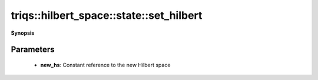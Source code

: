 ..
   Generated automatically by cpp2rst

.. highlight:: c
.. role:: red
.. role:: green
.. role:: param
.. role:: cppbrief


.. _stateLTHilbertSpace_ScalarType_falseGT_set_hilbert:

triqs::hilbert_space::state::set_hilbert
========================================


**Synopsis**

 .. rst-class:: cppsynopsis

    1. | :cppbrief:`Reset the associated Hilbert space`
       | void :red:`set_hilbert` (HilbertSpace const & :param:`new_hs`)







Parameters
^^^^^^^^^^

 * **new_hs**: Constant reference to the new Hilbert space